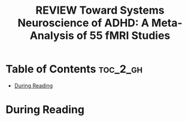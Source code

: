 :PROPERTIES:
:ID:       DA7EBFAD-7186-49E6-A287-9CF01809975B
:ROAM_REFS: cite:cortese2012systems
:mtime:    20250826094005
:ctime:    20250826094005
:END:
#+FILETAGS: cortese2012systems
#+title: REVIEW Toward Systems Neuroscience of ADHD: A Meta-Analysis of 55 fMRI Studies
* Table of Contents :toc_2_gh:
- [[#during-reading][During Reading]]

* During Reading
:PROPERTIES:
:Custom_ID: cortese2012systems
:URL: https://psychiatryonline.org/doi/full/10.1176/appi.ajp.2012.11101521
:NOTER_DOCUMENT: ~/Org-docs/cortese2012systems.pdf
:NOTER_PAGE:
:VENUE:
:END:

